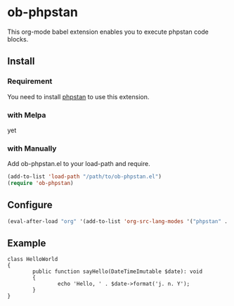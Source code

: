 #+STARTUP: content
#+STARTUP: nohideblocks
* ob-phpstan

This org-mode babel extension enables you to execute phpstan code blocks.

** Install
*** Requirement

You need to install [[https://phpstan.org/][phpstan]] to use this extension.

*** with Melpa

yet

*** with Manually

Add ob-phpstan.el to your load-path and require.

#+begin_src emacs-lisp
  (add-to-list 'load-path "/path/to/ob-phpstan.el")
  (require 'ob-phpstan)
#+end_src

** Configure
#+begin_src emacs-lisp
  (eval-after-load "org" '(add-to-list 'org-src-lang-modes '("phpstan" . phpstan)))
#+end_src
** Example

#+begin_src phpstan :level 0
  class HelloWorld
  {
          public function sayHello(DateTimeImutable $date): void
          {
                  echo 'Hello, ' . $date->format('j. n. Y');
          }
  }
#+end_src

#+RESULTS:
#+begin_example
 ------ ----------------------------------------------------------------------------------
  Line   /var/folders/z5/sk1q5qj96xg4g87vkcp4hq9h0000gn/T/babel-TGYZJB/phpstan-ulqeYI.php
 ------ ----------------------------------------------------------------------------------
  4      Parameter $date of method HelloWorld::sayHello() has invalid type
         DateTimeImutable.
 ------ ----------------------------------------------------------------------------------


 [ERROR] Found 1 error

#+end_example
